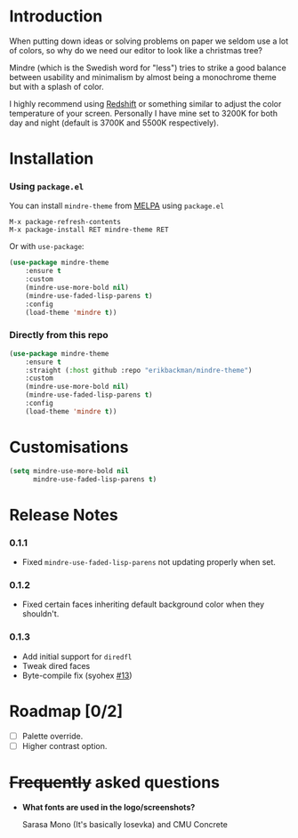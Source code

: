 #+html: <img src="../assets/mindre-logo.png"/>

#+html: <a href="https://www.gnu.org/software/emacs/"><img alt="GNU Emacs" src="https://github.com/erikbackman/erikbackman/blob/master/emacs.svg?raw=true"/></a>
#+html: <a href="https://melpa.org/#/mindre-theme"><img alt="MELPA" srcb="https://melpa.org/packages/mindre-theme-badge.svg"/></a>

* Introduction
When putting down ideas or solving problems on paper we seldom use a lot of colors,
so why do we need our editor to look like a christmas tree?

Mindre (which is the Swedish word for "less") tries to strike a good balance between
usability and minimalism by almost being a monochrome theme but with a splash of color.

I highly recommend using [[http://jonls.dk/redshift/][Redshift]] or something
similar to adjust the color temperature of your screen. Personally I have mine
set to 3200K for both day and night (default is 3700K and 5500K respectively).

#+html: <img src="../assets/mindre-screenshot-0_1_3.png"/>

* Installation
*** Using =package.el=

You can install =mindre-theme= from [[https://melpa.org][MELPA]] using =package.el=

#+begin_src
M-x package-refresh-contents
M-x package-install RET mindre-theme RET
#+end_src

Or with =use-package=:
#+begin_src emacs-lisp
(use-package mindre-theme
    :ensure t
    :custom
    (mindre-use-more-bold nil)
    (mindre-use-faded-lisp-parens t)
    :config
    (load-theme 'mindre t))
#+end_src

*** Directly from this repo

#+begin_src emacs-lisp
(use-package mindre-theme
    :ensure t
    :straight (:host github :repo "erikbackman/mindre-theme")
    :custom
    (mindre-use-more-bold nil)
    (mindre-use-faded-lisp-parens t)
    :config
    (load-theme 'mindre t))
#+end_src

* Customisations
#+begin_src emacs-lisp
(setq mindre-use-more-bold nil
      mindre-use-faded-lisp-parens t)
#+end_src

* Release Notes
*** 0.1.1
- Fixed =mindre-use-faded-lisp-parens= not updating properly when set.
*** 0.1.2
- Fixed certain faces inheriting default background color when they shouldn't.
*** 0.1.3
- Add initial support for =diredfl=
- Tweak dired faces
- Byte-compile fix (syohex [[https://github.com/erikbackman/mindre-theme/pull/13][#13]])

* Roadmap [0/2]
- [ ] Palette override.
- [ ] Higher contrast option.

* +Frequently+ asked questions
- *What fonts are used in the logo/screenshots?*

  Sarasa Mono (It's basically Iosevka) and CMU Concrete

